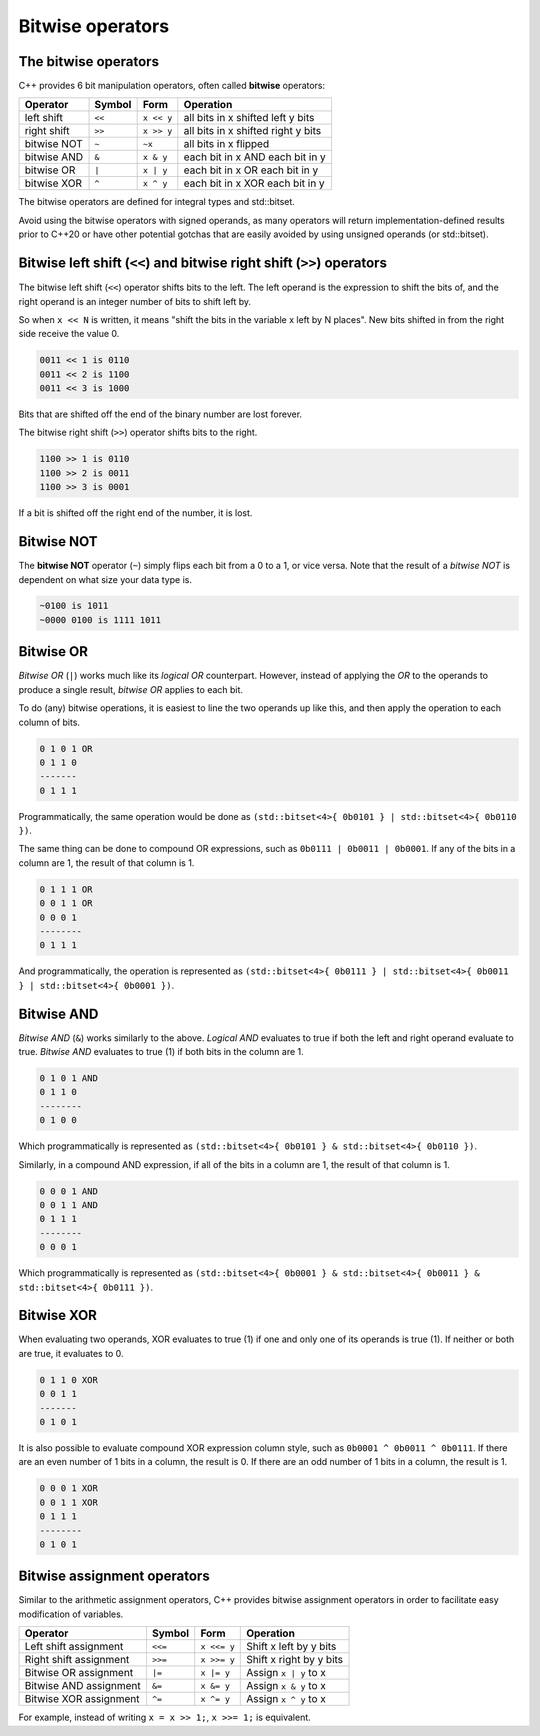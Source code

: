 ###################
Bitwise operators
###################

The bitwise operators
***********************

C++ provides 6 bit manipulation operators, often called **bitwise** operators:

+-------------+---------+------------+-------------------------------------+
| Operator    | Symbol  | Form       | Operation                           |
+=============+=========+============+=====================================+
| left shift  | ``<<``  | ``x << y`` | all bits in x shifted left y bits   |
+-------------+---------+------------+-------------------------------------+
| right shift | ``>>``  | ``x >> y`` | all bits in x shifted right y bits  |
+-------------+---------+------------+-------------------------------------+
| bitwise NOT | ``~``   | ``~x``     | all bits in x flipped               |
+-------------+---------+------------+-------------------------------------+
| bitwise AND | ``&``   | ``x & y``  | each bit in x AND each bit in y     |
+-------------+---------+------------+-------------------------------------+
| bitwise OR  | ``|``   | ``x | y``  | each bit in x OR each bit in y      |
+-------------+---------+------------+-------------------------------------+
| bitwise XOR | ``^``   | ``x ^ y``  | each bit in x XOR each bit in y     |
+-------------+---------+------------+-------------------------------------+

The bitwise operators are defined for integral types and std::bitset.

Avoid using the bitwise operators with signed operands, as many operators will return implementation-defined results prior to C++20 or have other potential gotchas that are easily avoided by using unsigned operands (or std::bitset).

Bitwise left shift (``<<``) and bitwise right shift (``>>``) operators
***********************************************************************

The bitwise left shift (``<<``) operator shifts bits to the left. The left operand is the expression to shift the bits of, and the right operand is an integer number of bits to shift left by.

So when ``x << N`` is written, it means "shift the bits in the variable x left by N places". New bits shifted in from the right side receive the value 0.

.. code-block:: none

    0011 << 1 is 0110
    0011 << 2 is 1100
    0011 << 3 is 1000

Bits that are shifted off the end of the binary number are lost forever.

The bitwise right shift (``>>``) operator shifts bits to the right.

.. code-block:: none

    1100 >> 1 is 0110
    1100 >> 2 is 0011
    1100 >> 3 is 0001

If a bit is shifted off the right end of the number, it is lost.

Bitwise NOT
************

The **bitwise NOT** operator (``~``) simply flips each bit from a 0 to a 1, or vice versa. Note that the result of a *bitwise NOT* is dependent on what size your data type is.

.. code-block:: none

    ~0100 is 1011
    ~0000 0100 is 1111 1011

Bitwise OR
************

*Bitwise OR* (``|``) works much like its *logical OR* counterpart. However, instead of applying the *OR* to the operands to produce a single result, *bitwise OR* applies to each bit.

To do (any) bitwise operations, it is easiest to line the two operands up like this, and then apply the operation to each column of bits.

.. code-block:: none

    0 1 0 1 OR
    0 1 1 0
    -------
    0 1 1 1

Programmatically, the same operation would be done as ``(std::bitset<4>{ 0b0101 } | std::bitset<4>{ 0b0110 })``.

The same thing can be done to compound OR expressions, such as ``0b0111 | 0b0011 | 0b0001``. If any of the bits in a column are 1, the result of that column is 1.

.. code-block:: none

    0 1 1 1 OR
    0 0 1 1 OR
    0 0 0 1
    --------
    0 1 1 1

And programmatically, the operation is represented as ``(std::bitset<4>{ 0b0111 } | std::bitset<4>{ 0b0011 } | std::bitset<4>{ 0b0001 })``.

Bitwise AND
************

*Bitwise AND* (``&``) works similarly to the above. *Logical AND* evaluates to true if both the left and right operand evaluate to true. *Bitwise AND* evaluates to true (1) if both bits in the column are 1.

.. code-block:: none

    0 1 0 1 AND
    0 1 1 0
    --------
    0 1 0 0

Which programmatically is represented as ``(std::bitset<4>{ 0b0101 } & std::bitset<4>{ 0b0110 })``.

Similarly, in a compound AND expression,  if all of the bits in a column are 1, the result of that column is 1.

.. code-block:: none
    
    0 0 0 1 AND
    0 0 1 1 AND
    0 1 1 1
    --------
    0 0 0 1

Which programmatically is represented as ``(std::bitset<4>{ 0b0001 } & std::bitset<4>{ 0b0011 } & std::bitset<4>{ 0b0111 })``.

Bitwise XOR
************

When evaluating two operands, XOR evaluates to true (1) if one and only one of its operands is true (1). If neither or both are true, it evaluates to 0. 

.. code-block:: none

    0 1 1 0 XOR
    0 0 1 1
    -------
    0 1 0 1

It is also possible to evaluate compound XOR expression column style, such as ``0b0001 ^ 0b0011 ^ 0b0111``. If there are an even number of 1 bits in a column, the result is 0. If there are an odd number of 1 bits in a column, the result is 1.

.. code-block:: none

    0 0 0 1 XOR
    0 0 1 1 XOR
    0 1 1 1
    --------
    0 1 0 1

Bitwise assignment operators
*****************************

Similar to the arithmetic assignment operators, C++ provides bitwise assignment operators in order to facilitate easy modification of variables.

+------------------------+---------+-------------+--------------------------+
| Operator               | Symbol  | Form        | Operation                |
+========================+=========+=============+==========================+
| Left shift assignment  | ``<<=`` | ``x <<= y`` | Shift x left by y bits   |
+------------------------+---------+-------------+--------------------------+
| Right shift assignment | ``>>=`` | ``x >>= y`` | Shift x right by y bits  |
+------------------------+---------+-------------+--------------------------+
| Bitwise OR assignment  | ``|=``  | ``x |= y``  | Assign ``x | y`` to x    |
+------------------------+---------+-------------+--------------------------+
| Bitwise AND assignment | ``&=``  | ``x &= y``  | Assign ``x & y`` to x    |
+------------------------+---------+-------------+--------------------------+
| Bitwise XOR assignment | ``^=``  | ``x ^= y``  | Assign ``x ^ y`` to x    |
+------------------------+---------+-------------+--------------------------+

For example, instead of writing ``x = x >> 1;``, ``x >>= 1;`` is equivalent.

